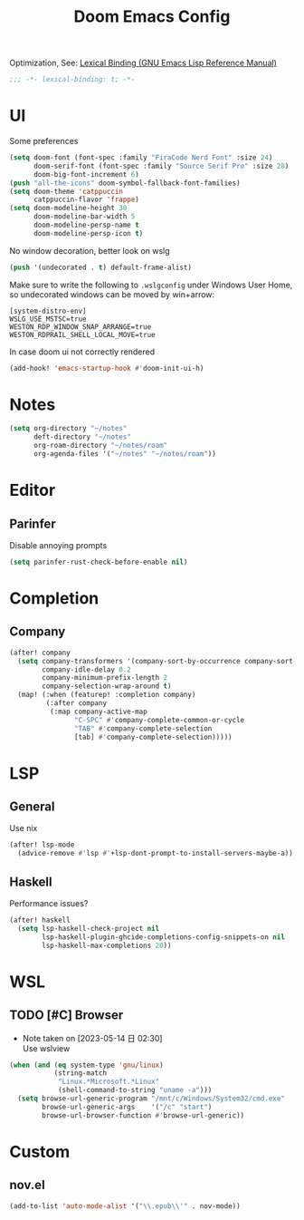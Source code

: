 #+TITLE: Doom Emacs Config
#+PROPERTY: header-args:emacs-lisp :noweb yes :results none :tangle config.el

Optimization, See: [[https://www.gnu.org/software/emacs/manual/html_node/elisp/Lexical-Binding.html][Lexical Binding (GNU Emacs Lisp Reference Manual)]]
#+begin_src emacs-lisp
;;; -*- lexical-binding: t; -*-
#+end_src

* UI
Some preferences
#+begin_src emacs-lisp
(setq doom-font (font-spec :family "FiraCode Nerd Font" :size 24)
      doom-serif-font (font-spec :family "Source Serif Pro" :size 28)
      doom-big-font-increment 6)
(push "all-the-icons" doom-symbol-fallback-font-families)
(setq doom-theme 'catppuccin
      catppuccin-flavor 'frappe)
(setq doom-modeline-height 30
      doom-modeline-bar-width 5
      doom-modeline-persp-name t
      doom-modeline-persp-icon t)
#+end_src

No window decoration, better look on wslg
#+begin_src emacs-lisp
(push '(undecorated . t) default-frame-alist)
#+end_src
Make sure to write the following to ~.wslgconfig~ under Windows User Home, so undecorated
windows can be moved by win+arrow:
#+begin_example
[system-distro-env]
WSLG_USE_MSTSC=true
WESTON_RDP_WINDOW_SNAP_ARRANGE=true
WESTON_RDPRAIL_SHELL_LOCAL_MOVE=true
#+end_example


In case doom ui not correctly rendered
#+begin_src emacs-lisp
(add-hook! 'emacs-startup-hook #'doom-init-ui-h)
#+end_src

* Notes
#+begin_src emacs-lisp
(setq org-directory "~/notes"
      deft-directory "~/notes"
      org-roam-directory "~/notes/roam"
      org-agenda-files '("~/notes" "~/notes/roam"))
#+end_src

* Editor
** Parinfer
Disable annoying prompts
#+begin_src emacs-lisp
(setq parinfer-rust-check-before-enable nil)
#+end_src
* Completion
** Company
#+begin_src emacs-lisp
(after! company
  (setq company-transformers '(company-sort-by-occurrence company-sort-prefer-same-case-prefix)
        company-idle-delay 0.2
        company-minimum-prefix-length 2
        company-selection-wrap-around t)
  (map! (:when (featurep! :completion company)
         (:after company
          (:map company-active-map
                "C-SPC" #'company-complete-common-or-cycle
                "TAB" #'company-complete-selection
                [tab] #'company-complete-selection)))))

#+end_src
* LSP
** General
Use nix
#+begin_src emacs-lisp
(after! lsp-mode
  (advice-remove #'lsp #'+lsp-dont-prompt-to-install-servers-maybe-a))
#+end_src
** Haskell
Performance issues?
#+begin_src emacs-lisp
(after! haskell
  (setq lsp-haskell-check-project nil
        lsp-haskell-plugin-ghcide-completions-config-snippets-on nil
        lsp-haskell-max-completions 20))
#+end_src
* WSL
** TODO [#C] Browser
- Note taken on [2023-05-14 日 02:30] \\
  Use wslview
#+begin_src emacs-lisp
(when (and (eq system-type 'gnu/linux)
           (string-match
            "Linux.*Microsoft.*Linux"
            (shell-command-to-string "uname -a")))
  (setq browse-url-generic-program "/mnt/c/Windows/System32/cmd.exe"
        browse-url-generic-args    '("/c" "start")
        browse-url-browser-function #'browse-url-generic))
#+end_src
* Custom
** nov.el
#+begin_src emacs-lisp
(add-to-list 'auto-mode-alist '("\\.epub\\'" . nov-mode))
#+end_src
